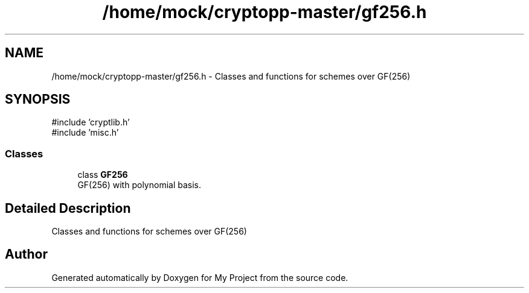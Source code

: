 .TH "/home/mock/cryptopp-master/gf256.h" 3 "My Project" \" -*- nroff -*-
.ad l
.nh
.SH NAME
/home/mock/cryptopp-master/gf256.h \- Classes and functions for schemes over GF(256)

.SH SYNOPSIS
.br
.PP
\fR#include 'cryptlib\&.h'\fP
.br
\fR#include 'misc\&.h'\fP
.br

.SS "Classes"

.in +1c
.ti -1c
.RI "class \fBGF256\fP"
.br
.RI "GF(256) with polynomial basis\&. "
.in -1c
.SH "Detailed Description"
.PP
Classes and functions for schemes over GF(256)


.SH "Author"
.PP
Generated automatically by Doxygen for My Project from the source code\&.
